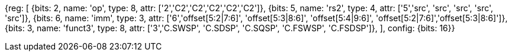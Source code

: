 //c-sp load and store, css format--is this correct?

[wavedrom, , svg]
{reg: [
  {bits: 2, name: 'op',     type: 8, attr: ['2','C2','C2','C2','C2','C2']},
  {bits: 5, name: 'rs2',    type: 4, attr: ['5','src', 'src', 'src', 'src', 'src']},
  {bits: 6, name: 'imm',    type: 3, attr: ['6','offset[5:2|7:6]', 'offset[5:3|8:6]', 'offset[5:4|9:6]', 'offset[5:2|7:6]','offset[5:3|8:6]']},
  {bits: 3, name: 'funct3', type: 8, attr: ['3','C.SWSP', 'C.SDSP', 'C.SQSP', 'C.FSWSP', 'C.FSDSP']},
], config: {bits: 16}}